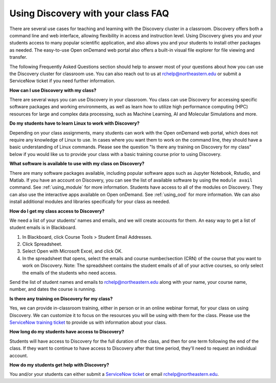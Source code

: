 ***********************************
Using Discovery with your class FAQ
***********************************
There are several use cases for teaching and learning with the Discovery cluster in a classroom.
Discovery offers both a command line and web interface, allowing flexibility in access and instruction level.
Using Discovery gives you and your students access to many popular scientific application,
and also allows you and your students to install other packages as needed.
The easy-to-use Open onDemand web portal also offers a built-in visual file
explorer for file viewing and transfer.

The following Frequently Asked Questions section should help to answer most of your questions about how you can
use the Discovery cluster for classroom use. You can also reach out to us at rchelp@northeastern.edu or submit
a ServiceNow ticket if you need further information.

**How can I use Discovery with my class?**

There are several ways you can use Discovery in your classroom. You class can use Discovery for accessing
specific software packages and working environments, as well as learn how to utilize high performance computing (HPC) resources for
large and complex data processing, such as Machine Learning, AI and Molecular Simulations and more.

**Do my students have to learn Linux to work with Discovery?**

Depending on your class assignments, many students can work with the Open onDemand web portal, which
does not require any knowledge of Linux to use. In cases where you want them to work on the command line,
they should have a basic understanding of Linux commands. Please see the question "Is there any training on Discovery for my class" below if
you would like us to provide your class with a basic training course prior to using Discovery.

**What software is available to use with my class on Discovery?**

There are many software packages available, including popular software apps such as Jupyter Notebook, Rstudio, and Matlab.
If you have an account on Discovery, you can see the list of available software by using the ``module avail`` command. See :ref:`using_module` for more information.
Students have access to all of the modules on Discovery. They can also use the interactive apps available on Open onDemand. See :ref:`using_ood` for more information.
We can also install additional modules and libraries specifically for your class as needed.

**How do I get my class access to Discovery?**

We need a list of your students' names and emails, and we will create accounts for them.
An easy way to get a list of student emails is in Blackboard.

1. In Blackboard, click Course Tools > Student Email Addresses.
2. Click Spreadsheet.
3. Select Open with Microsoft Excel, and click OK.
4. In the spreadsheet that opens, select the emails and course number/section (CRN) of the course that you want to work on Discovery.
   Note: The spreadsheet contains the student emails of all of your active courses, so only select the emails of the students who need access.

Send the list of student names and emails to rchelp@northeastern.edu along with your name, your course name, number, and dates the course is running.

**Is there any training on Discovery for my class?**

Yes, we can provide in-classroom training, either in person or in an online webinar format, for your class on using Discovery. We can customize it to
focus on the resources you will be using with them for the class. Please use the `ServiceNow training ticket <https://service.northeastern.edu/nav_to.do?uri=%2Fcom.glideapp.servicecatalog_cat_item_view.do%3Fv%3D1%26sysparm_id%3D200f98d6dbf08090a37cd206ca9619c8%26sysparm_link_parent%3D8314ddd2db379300a37cd206ca9619ea%26sysparm_catalog%3De0d08b13c3330100c8b837659bba8fb4%26sysparm_catalog_view%3Dcatalog_default%26sysparm_view%3Dcatalog_default>`_
to provide us with information about your class.

**How long do my students have access to Discovery?**

Students will have access to Discovery for the full duration of the class, and then for one term following the end of the class.
If they want to continue to have access to Discovery after that time period, they'll need to request an individual account.

**How do my students get help with Discovery?**

You and/or your students can either submit a `ServiceNow ticket <https://service.northeastern.edu/nav_to.do?uri=%2Fcom.glideapp.servicecatalog_cat_item_view.do%3Fv%3D1%26sysparm_id%3D0a0bfc5adb9f1fc075892f17d4961993%26sysparm_link_parent%3D8314ddd2db379300a37cd206ca9619ea%26sysparm_catalog%3De0d08b13c3330100c8b837659bba8fb4%26sysparm_catalog_view%3Dcatalog_default%26sysparm_view%3Dcatalog_default>`_ or email rchelp@northeastern.edu.
